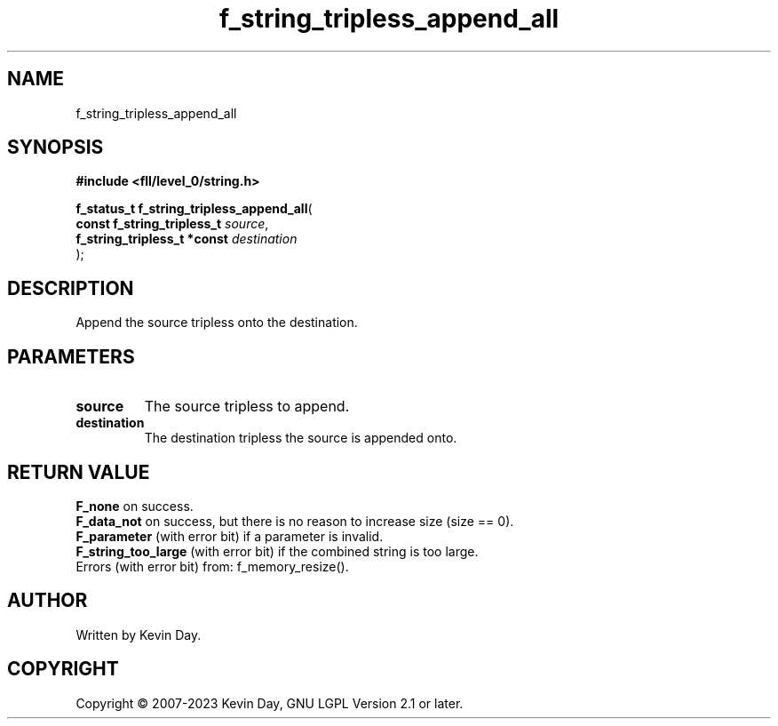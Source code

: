 .TH f_string_tripless_append_all "3" "July 2023" "FLL - Featureless Linux Library 0.6.9" "Library Functions"
.SH "NAME"
f_string_tripless_append_all
.SH SYNOPSIS
.nf
.B #include <fll/level_0/string.h>
.sp
\fBf_status_t f_string_tripless_append_all\fP(
    \fBconst f_string_tripless_t  \fP\fIsource\fP,
    \fBf_string_tripless_t *const \fP\fIdestination\fP
);
.fi
.SH DESCRIPTION
.PP
Append the source tripless onto the destination.
.SH PARAMETERS
.TP
.B source
The source tripless to append.

.TP
.B destination
The destination tripless the source is appended onto.

.SH RETURN VALUE
.PP
\fBF_none\fP on success.
.br
\fBF_data_not\fP on success, but there is no reason to increase size (size == 0).
.br
\fBF_parameter\fP (with error bit) if a parameter is invalid.
.br
\fBF_string_too_large\fP (with error bit) if the combined string is too large.
.br
Errors (with error bit) from: f_memory_resize().
.SH AUTHOR
Written by Kevin Day.
.SH COPYRIGHT
.PP
Copyright \(co 2007-2023 Kevin Day, GNU LGPL Version 2.1 or later.

